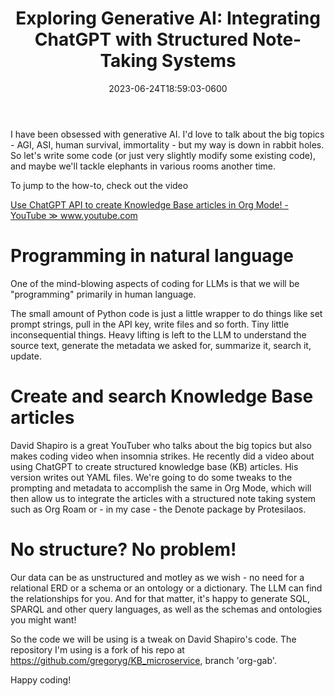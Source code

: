 #+title: Exploring Generative AI: Integrating ChatGPT with Structured Note-Taking Systems
#+date: 2023-06-24T18:59:03-0600
#+publishdate: 2023-06-24T18:59:03-0600
#+draft: t
#+tags[]: generativeAI chatGPT LLM Python Emacs OrgMode
#+description: short post description

# put text for summary prior to 'more' tag

# Long time, no blog.  But now I'm getting a backlog of things I want to talk about - thanks
# to Generative AI (it writes more and better than me, but so be it).

I have been obsessed with generative AI.  I'd love to talk about the big topics - AGI,
ASI, human survival, immortality - but my way is down in rabbit holes. So let's write some
code (or just very slightly modify some existing code), and maybe we'll tackle elephants
in various rooms another time.

To jump to the how-to, check out the video

          [[https://www.youtube.com/watch?v=aAo4O3fef-Y][Use ChatGPT API to create Knowledge Base articles in Org Mode! - YouTube ≫ www.youtube.com]]

# more
* Programming in natural language

One of the mind-blowing aspects of coding for LLMs is
that we will be "programming" primarily in human language.

[[/images/andrej_karpathy_hottest_programming_language.png]]


The small amount of Python code is just a little wrapper to do things like set prompt
strings, pull in the API key, write files and so forth.  Tiny little inconsequential
things.  Heavy lifting is left to the LLM to understand the source text, generate the
metadata we asked for, summarize it, search it, update.


* Create and search Knowledge Base articles

David Shapiro is a great YouTuber who talks about the big topics but also makes coding
video when insomnia strikes.  He recently did a video about using ChatGPT to create
structured knowledge base (KB) articles.  His version writes out YAML files.  We're going
to do some tweaks to the prompting and metadata to accomplish the same in Org Mode, which
will then allow us to integrate the articles with a structured note taking system such as
Org Roam or - in my case - the Denote package by Protesilaos.

* No structure?  No problem!

Our data can be as unstructured and motley as we wish - no need for a relational ERD or a
schema or an ontology or a dictionary.  The LLM can find the relationships for you.  And
for that matter, it's happy to generate SQL, SPARQL and other query languages, as well as
the schemas and ontologies you might want!

So the code we will be using is a tweak on David Shapiro's code.  The repository I'm using
is a fork of his repo at https://github.com/gregoryg/KB_microservice, branch 'org-gab'.

Happy coding!

#  LocalWords:  publishdate generativeAI chatGPT OrgMode LLMs YouTuber Protesilaos repo
